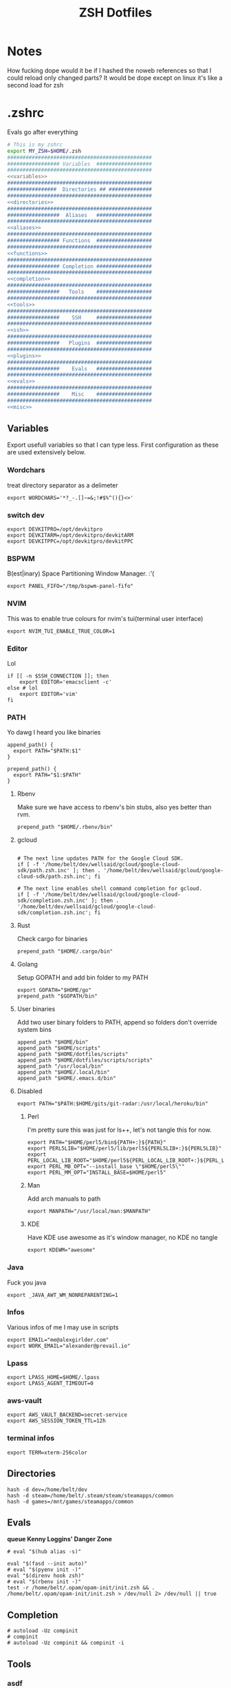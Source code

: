 #+TITLE: ZSH Dotfiles

* Notes
How fucking dope would it be if I hashed the noweb references so that I could reload only changed parts?
It would be dope except on linux it's like a second load for zsh

* .zshrc
Evals go after everything
#+BEGIN_SRC sh :tangle .zshrc :shebang #!/usr/bin/env zsh :noweb yes
  # This is my zshrc
  export MY_ZSH=$HOME/.zsh
  ###############################################
  ################# Variables  ##################
  ###############################################
  <<variables>>
  ###############################################
  ################  Directories ## ##############
  ###############################################
  <<directories>>
  ###############################################
  #################  Aliases   ##################
  ###############################################
  <<aliases>>
  ###############################################
  ################# Functions  ##################
  ###############################################
  <<functions>>
  ###############################################
  ################# Completion ##################
  ###############################################
  <<completion>>
  ###############################################
  #################   Tools    ##################
  ###############################################
  <<tools>>
  ###############################################
  #################    SSH     ##################
  ###############################################
  <<ssh>>
  ###############################################
  #################   Plugins  ##################
  ###############################################
  <<plugins>>
  ###############################################
  #################    Evals   ##################
  ###############################################
  <<evals>>
  ###############################################
  #################    Misc    ##################
  ###############################################
  <<misc>>
#+END_SRC
** Variables
:PROPERTIES:
:header-args: :noweb-ref variables
:END:
Export usefull variables so that I can type less.
First configuration as these are used extensively below.

*** Wordchars
treat directory separator as a delimeter
#+BEGIN_SRC shell
export WORDCHARS='*?_-.[]~=&;!#$%^(){}<>'
#+END_SRC
*** switch dev
#+begin_src shell
export DEVKITPRO=/opt/devkitpro
export DEVKITARM=/opt/devkitpro/devkitARM
export DEVKITPPC=/opt/devkitpro/devkitPPC
#+end_src
*** BSPWM
B(est|inary) Space Partitioning Window Manager.
:'(
#+BEGIN_SRC shell :noweb-ref no
export PANEL_FIFO="/tmp/bspwm-panel-fifo"
#+END_SRC
*** NVIM
This was to enable true colours for nvim's tui(terminal user interface)
#+BEGIN_SRC shell :noweb-ref no
export NVIM_TUI_ENABLE_TRUE_COLOR=1
#+END_SRC
*** Editor
Lol

#+BEGIN_SRC shell
if [[ -n $SSH_CONNECTION ]]; then
    export EDITOR='emacsclient -c'
else # lol
    export EDITOR='vim'
fi
#+END_SRC
*** PATH
Yo dawg I heard you like binaries

#+BEGIN_SRC shell
  append_path() {
    export PATH="$PATH:$1"
  }

  prepend_path() {
    export PATH="$1:$PATH"
  }
#+END_SRC
**** Rbenv
Make sure we have access to rbenv's bin stubs, also yes better than rvm.

#+BEGIN_SRC shell :tangle no
prepend_path "$HOME/.rbenv/bin"
#+END_SRC
**** gcloud
#+begin_src shell

# The next line updates PATH for the Google Cloud SDK.
if [ -f '/home/belt/dev/wellsaid/gcloud/google-cloud-sdk/path.zsh.inc' ]; then . '/home/belt/dev/wellsaid/gcloud/google-cloud-sdk/path.zsh.inc'; fi

# The next line enables shell command completion for gcloud.
if [ -f '/home/belt/dev/wellsaid/gcloud/google-cloud-sdk/completion.zsh.inc' ]; then . '/home/belt/dev/wellsaid/gcloud/google-cloud-sdk/completion.zsh.inc'; fi
#+end_src
**** Rust
Check cargo for binaries
#+BEGIN_SRC shell
prepend_path "$HOME/.cargo/bin"
#+END_SRC
**** Golang
Setup GOPATH and add bin folder to my PATH

#+BEGIN_SRC shell
export GOPATH="$HOME/go"
prepend_path "$GOPATH/bin"
#+END_SRC
**** User binaries
Add two user binary folders to PATH, append so folders don't override system bins
#+BEGIN_SRC shell
append_path "$HOME/bin"
append_path "$HOME/scripts"
append_path "$HOME/dotfiles/scripts"
append_path "$HOME/dotfiles/scripts/scripts"
append_path "/usr/local/bin"
append_path "$HOME/.local/bin"
append_path "$HOME/.emacs.d/bin"
#+END_SRC
**** Disabled
:PROPERTIES:
:header-args: :noweb-ref no
:END:

#+BEGIN_SRC shell
export PATH="$PATH:$HOME/gits/git-radar:/usr/local/heroku/bin"
#+END_SRC

***** Perl
I'm pretty sure this was just for ls++, let's not tangle this for now.
#+BEGIN_SRC shell
export PATH="$HOME/perl5/bin${PATH+:}${PATH}"
export PERL5LIB="$HOME/perl5/lib/perl5${PERL5LIB+:}${PERL5LIB}"
export PERL_LOCAL_LIB_ROOT="$HOME/perl5${PERL_LOCAL_LIB_ROOT+:}${PERL_LOCAL_LIB_ROOT}"
export PERL_MB_OPT="--install_base \"$HOME/perl5\""
export PERL_MM_OPT="INSTALL_BASE=$HOME/perl5"
#+END_SRC
***** Man
Add arch manuals to path

#+BEGIN_SRC shell
export MANPATH="/usr/local/man:$MANPATH"
#+END_SRC
***** KDE
Have KDE use awesome as it's window manager, no KDE no tangle

#+BEGIN_SRC shell
export KDEWM="awesome"
#+END_SRC
*** Java
Fuck you java
#+BEGIN_SRC shell
export _JAVA_AWT_WM_NONREPARENTING=1
#+END_SRC
*** Infos
Various infos of me I may use in scripts
#+begin_src shell
export EMAIL="me@alexgirlder.com"
export WORK_EMAIL="alexander@prevail.io"
#+end_src
*** Lpass
#+BEGIN_SRC shell
export LPASS_HOME=$HOME/.lpass
export LPASS_AGENT_TIMEOUT=0
#+END_SRC
*** aws-vault
#+BEGIN_SRC shell
export AWS_VAULT_BACKEND=secret-service
export AWS_SESSION_TOKEN_TTL=12h
#+END_SRC
*** terminal infos
#+begin_src shell
export TERM=xterm-256color
#+end_src
** Directories
:PROPERTIES:
:header-args: :noweb-ref directories
:END:
#+begin_src shell
hash -d dev=/home/belt/dev
hash -d steam=/home/belt/.steam/steam/steamapps/common
hash -d games=/mnt/games/steamapps/common
#+end_src
** Evals
:PROPERTIES:
:header-args: :noweb-ref evals
:END:
*queue Kenny Loggins' Danger Zone*
#+BEGIN_SRC shell
# eval "$(hub alias -s)"

eval "$(fasd --init auto)"
# eval "$(pyenv init -)"
eval "$(direnv hook zsh)"
# eval "$(rbenv init -)"
test -r /home/belt/.opam/opam-init/init.zsh && . /home/belt/.opam/opam-init/init.zsh > /dev/null 2> /dev/null || true
#+END_SRC
** Completion
:PROPERTIES:
:header-args: :noweb-ref completion
:END:
#+begin_src shell
# autoload -Uz compinit
# compinit
# autoload -Uz compinit && compinit -i
#+end_src

#+RESULTS:

** Tools
:PROPERTIES:
:header-args: :noweb-ref tools
:END:
*** asdf
#+BEGIN_SRC shell
  . /opt/asdf-vm/asdf.sh
  # . $HOME/.asdf/asdf.sh
  # . $HOME/.asdf/completions/asdf.bash
#+END_SRC
*** nvm
#+begin_src shell
export NVM_DIR="$([ -z "${XDG_CONFIG_HOME-}" ] && printf %s "${HOME}/.nvm" || printf %s "${XDG_CONFIG_HOME}/nvm")"
[ -s "$NVM_DIR/nvm.sh" ] && \. "$NVM_DIR/nvm.sh" # This loads nvm
#+end_src
** Aliases
:PROPERTIES:
:header-args: :noweb-ref aliases
:END:
I'm super bad at both typing and spelling so this helps me suck less.
*** qmk
#+begin_src shell
alias kbflash='qmk flash -kb handwired/dactyl_promicro -km beltsmith'
#+end_src
*** gcloud
#+begin_src shell
alias gcproject="gcloud config set project"
#+end_src
*** LS
I like pretty colours, pretty girls like trap music.
#+BEGIN_SRC shell
  alias l="exa -lgh --git"
  alias ls='exa' # for compatibility with fzf
  alias la='l -a'
  alias lm="l -smodified"
#+END_SRC
*** netctl
#+BEGIN_SRC shell
alias nsw="sudo netctl switch-to"
#+END_SRC
*** Editors
Honestly these are just silly now that I use emacs
#+BEGIN_SRC shell
  alias edit=$EDITOR
  # alias vim='nvim'
  # alias emacs='emacs'
  alias spacemacs='emacs'
#+END_SRC
*** Edits
Slightly useful but honestly I just use recentf in emacs to find these.
#+BEGIN_SRC shell
alias vimrc='edit ~/.config/nvim/init.vim'
alias zshrc='edit ~/.zshrc'
alias zshv='edit ~/.zsh_vars'
#+END_SRC
*** OS Specific
**** Archlinux
#+BEGIN_SRC shell
  alias paccmd='yay'
  # alias ya='yaourt'
  alias pacsearch='paccmd -Ss'
  alias pacins='paccmd -S'
  alias pacin='paccmd -U'
  alias pacupd='paccmd -Syyu'
  alias pacdb='sudo pacman -Syy'
  alias sync-packages='arch-install.sh'

  alias pbcopy='xsel --clipboard --input'
  alias pbpaste='xsel --clipboard --output'

  alias xboxc='sudo xboxdrv --mimic-xpad --detach-kernel-driver --silent'
  alias steam_wine='WINEDEBUG=-all wine ~/.wine/drive_c/Program\ Files/Steam/Steam.exe -no-dwrite >/dev/null 2>&1 &'
  alias bt='bluetoothctl'
#+END_SRC

#+RESULTS:

*** CD .......
#+BEGIN_SRC shell
alias ..="\cd .."
alias ...="\cd ../.."
alias ....="\cd ../../.."
alias .....="\cd ../../../.."
alias ......="\cd ../../../../.."

#+END_SRC
*** k8s
#+BEGIN_SRC shell
alias kc="kubectl"
alias tf="terraform"
#+END_SRC
*** docker
#+BEGIN_SRC shell
alias dcmp="docker-compose"
#+END_SRC
*** Unaliases
#+begin_src shell
  # unalias rg # Fuck off rails generate, who the hell uses you
#+end_src
*** cassandra
#+begin_src sh
alias cassandra="docker run --rm --network host cassandra"
alias cassandrad="docker run --network host --name my-cassandrad -d cassandra"
alias cqlsh="docker run --rm -it --network host cassandra cqlsh"
#+end_src
*** networking
#+begin_src sh
alias nassh="TERM=xterm-256color ssh root@tower"
#+end_src
**** hosts
#+BEGIN_SRC sh
alias hosts="hosts --auto-sudo"

fpath=(~/.zsh/completion $fpath)
#+END_SRC
** Functions
:PROPERTIES:
:header-args: :noweb-ref functions
:END:

Here are the custom functions I use in zsh, a lot of them I don't use anymore.
*** reload
#+begin_src shell
reload() {
  source ~/.zshrc
}
#+end_src
*** Loadit
Super simple loading function that doesn't fail(it's a feature!)
#+BEGIN_SRC shell
loadit() {
    [[ -a $1 ]] && source $1
}
#+END_SRC
*** up
#+BEGIN_SRC shell
up() {
    for i in $(seq $1);
    do
    cd ..
    done
}
#+END_SRC)
*** Ruby
#+BEGIN_SRC shell

  gi() {
      gem install $@
      rbenv rehash
  }

#+END_SRC

*** Utility
Various utility functions

**** ts
Send a command to tmux, this was mainly use dby my vim configuration.
Since I am using emacs I no longer need this command and as such is not tangled.
#+BEGIN_SRC shell :noweb-ref no
ts() {
    local args=$@
    tmux send-keys -t right "$args" C-m
}
#+END_SRC

**** slowly
Run a command with slow network
#+BEGIN_SRC shell
slowly() { trickle -u 1024 -d 1024 $@ }
#+END_SRC

**** cdl
cd and ls
#+BEGIN_SRC shell
cdl () { cd "$@" && ls; }
#+END_SRC

**** y2j
#+BEGIN_SRC shell
y2j() {
    if [[ $# -gt 1 ]]; then
        ruby -ryaml -rjson -e 'puts JSON.pretty_generate(YAML.load(ARGF))' < $1 > $2
    else
        ruby -ryaml -rjson -e 'puts JSON.pretty_generate(YAML.load(ARGF))' < $1
    fi
}

#+END_SRC
**** Mackup
#+BEGIN_SRC shell
mackup() {
  local folder=$1
  local log=$(mktemp /tmp/transfer.log.XXXXX)
  local destination='backup'
  rsync -avzm --stats --safe-links --ignore-existing --dry-run --human-readable "$folder" "$destination" > "$log"
  cat $log | parallel --will-cite -j 5 rsync -avzm --relative --stats --safe-links --ignore-existing --human-readable {} "$destination" > result.log
}
#+END_SRC
**** MT
eMpTys a file
#+BEGIN_SRC shell
mt() {
  echo '' > $1
}
#+END_SRC
**** rbit
RBenv Install This
#+BEGIN_SRC shell
  rbit() {
    local rbv='.ruby-version'
    [[ -a $rbv ]] && rbenv install $(< $rbv)
  }
#+END_SRC
**** reflect
#+BEGIN_SRC shell
  reflect() {
    sudo reflector --protocol https --latest 30 --number 20 --sort rate --save /etc/pacman.d/mirrorlist
  }
#+END_SRC
**** as-circle
#+BEGIN_SRC shell
as-circle() {
    CIRCLE_BRANCH=$(git rev-parse --abbrev-ref HEAD) CIRCLE_SHA1=$(git rev-parse --short HEAD) "$@"
}
#+END_SRC
**** fzmv
#+BEGIN_SRC shell
fzmv() {
    local src=$(find "$1" -type f | fzf)
    local dest=$2
    mv "$src" "$dest"
}

#+END_SRC
*** kasa
**** kasa-git-set
#+begin_src shell
kasa-git-set() {
    git config --local user.name alex-kasa
    git config --local user.email alex.girdler@kasa.com
    git config --local github.user alex-kasa
    repo=$(git remote -v | awk '{print $2}' | head -n 1 | awk -F '/' '{print $NF}' | cut -f 1 -d '.')
    git remote set-url origin "git@kasa.github.com:kasadev/$repo"
}
#+end_src
*** Wine
wine helper functions, I'm not using wine anymore so I don't tangle this block
#+BEGIN_SRC shell :noweb-ref no
prefix() {
    export WINEARCH=win32
    export WINEPREFIX="$HOME/.local/share/wineprefixes/$1"
}

goc() {
    cd $WINEPREFIX/drive_c
}
#+END_SRC

*** Multiple command runners
Collection of functions I wrote that allows the same command to be ran multiple
times either stopping on failure or continuing

Short circuit commands exiting after first non 0 return code.
#+BEGIN_SRC shell
multi_rspec() {
    for i in $(seq $1) ;
      do bundle exec rspec spec ; [[ ! $? = 0 ]] && break ;
    done
}

do_multi() {
    for i in $(seq $1) ;
      do ${*:2} ; [[ ! $? = 0 ]] && break ;
    done
}
#+END_SRC

Brute force commands continuing even after failure.
#+BEGIN_SRC shell
multi_ne() {
    for i in $(seq $1) ;
      do ${*:2} ;
    done
}

multi_async() {
    for i in $(seq $1) ; do JOB=$i ${*:2} & ; done
}

multi_curl() { for i in $(seq $1) ; do ${*:2} -h >> logs.out & ; done }
#+END_SRC
*** Blog
I used to have a blog but I don't anymore so let's just not tanlge these

#+BEGIN_SRC shell :noweb-ref no
export BLOG_SERVER="104.236.8.146"

jnew() {
    local title=$1
    local date=$(date +%Y-%m-%d)
    local time=$(date +%T)
    local post="$date-$title.md"

    echo "---\nlayout: post\ntitle: $title\ndate: $date $time\n---" > _posts/$post
    vim _posts/$post
}

update_blog() {
    ssh $BLOG_SERVER 'cd /home/alex/alexgirdler.github.io/ && git pull'
}

#+END_SRC

*** Configuration matrix
More or less a comprehensive list of config files I've worked with for linux.
Use emacs so no need for this because recentf
#+BEGIN_SRC shell :noweb-ref no
conf() {
          case $1 in
        awesome)    emacsclient -c ~/.config/awesome/rc.lua ;;
        herbst)     emacsclient -c ~/.config/herbstluftwm/autostart ;;
        xmonad)     emacsclient -c ~/.xmonad/xmonad.hs ;;
        bspwm)      emacsclient -c ~/.config/bspwm/bspwmrc ;;
        sxhkd)      emacsclient -c ~/.config/sxhkd/sxhkdrc ;;
        conky)      emacsclient -c ~/.xmonad/.conky_dzen ;;
        menu)       emacsclient -c ~/scripts/menu ;;
        mpd)        emacsclient -c ~/.mpdconf ;;
        mutt)       emacsclient -c ~/.mutt/acct/agirdler ;;
        ncmpcpp)    emacsclient -c ~/.ncmpcpp/config ;;
        pacman)     emacsclient -c /etc/pacman.conf ;;
        ranger)     emacsclient -c ~/.config/ranger/rc.conf ;;
        rifle)      emacsclient -c ~/.config/ranger/rifle.conf ;;
        termite)    emacsclient -c ~/.config/termite/config ;;
        tmux)       emacsclient -c ~/.tmux.conf ;;
        xinit)      emacsclient -c ~/.xinitrc ;;
        xresources)	emacsclient -c ~/.Xresources && xrdb ~/.Xresources ;;
        zsh)        emacsclient -c ~/.zshrc && source ~/.zshrc ;;
                    hosts)		  sudoedit /etc/hosts ;;
                    vhosts)		  sudoedit /etc/httpd/conf/extra/httpd-vhosts.conf ;;
                    httpd)		  sudoedit /etc/httpd/conf/httpd.conf ;;
                    *)			    echo "Unknown application: $1" ;;
          esac
}
#+END_SRC
*** Code Climate
Utility function to run the code climate docker container on the current project.
Again no tanglerino because no code climaterino.
#+BEGIN_SRC shell :noweb-ref no
codeclimate() {
    docker run \
           --interactive --tty --rm \
           --env CODECLIMATE_CODE="$PWD" \
           --volume "$PWD":/code \
           --volume /var/run/docker.sock:/var/run/docker.sock \
           --volume /tmp/cc:/tmp/cc \
           codeclimate/codeclimate $@
}
#+END_SRC
*** TravisCI
**** pull_build_logs
#+BEGIN_SRC shell
  function mount_build() {
    local build_number="$1"
  }
#+END_SRC
*** heroku
**** heroku psql
#+BEGIN_SRC shell
function hsql() {
    psql `heroku config -a $1 | grep 'MASTER_DATA' | cut -f 2-100 -d ':'`
}

function _hsql() {

}
#+END_SRC
**** heroku apps
#+BEGIN_SRC shell
function _herokuapps() {
    local cache_file = /tmp/heroku_apps
    [[ ( ! -r $cache_file) ]] && heroku
    _arguments -C <(cache_file)
}
#+END_SRC
**** heroku config
#+BEGIN_SRC shell
function hconf() {
    heroku config -a $1
}
#+END_SRC

** Plugin manager
:PROPERTIES:
:header-args: :noweb-ref plugins
:END:

I currently use zplug to manage my zsh plugins

*** Initialization
I set the `ZPLUG' shell variable to the location where zplug is installed
#+BEGIN_SRC shell
# export ZPLUG=/usr/share/zsh/scripts/zplug
#+END_SRC

In order to load zplug you need to source the `init.zsh' file in the
installation directory.
#+BEGIN_SRC shell
# source $ZPLUG/init.zsh
#+END_SRC

Personal package management
#+begin_src shell
source $HOME/dotfiles/packages.sh
#+end_src

*** Plugins
The syntax zplug uses to manage a plugin is as follows:

#+BEGIN_SRC shell :noweb-ref no
zplug "plugin/name", option:value
#+END_SRC

**** Enabled plugins
***** znap
#+begin_src shell
[[ -f ~/gits/zsh-snap/znap.zsh ]] ||
    git clone --depth 1 -- \
        https://github.com/marlonrichert/zsh-snap.git ~/gits/zsh-snap
source ~/gits/zsh-snap/znap.zsh

znap source marlonrichert/zsh-autocomplete
znap source zsh-users/zsh-autosuggestions
znap source zsh-users/zsh-syntax-highlighting
znap source marlonrichert/zcolors

znap source b4b4r07/enhancd
# znap source junegunn/fzf #, as:command, use:"bin/fzf-tmux"
# znap source junegunn/fzf-bin #, from:gh-r, as:command, rename-to:fzf

znap prompt sindresorhus/pure
#+end_src

***** Github plugins
Plugins loaded from github, since github is the default origin(`from' option) I do not include it.
#+BEGIN_SRC shell
  # zplug "zsh-users/zsh-history-substring-search"
  # zplug "zsh-users/zsh-completions" # do-everything argument completions
  # zplug "marlonrichert/zsh-autocomplete"
  # zplug 'zsh-users/zsh-syntax-highlighting', defer:3
  # zplug "mafredri/zsh-async"
  # zplug "sindresorhus/pure", use:pure.zsh, as:theme
  # zplug "dracula/zsh", as:theme

  # zplug "b4b4r07/enhancd", use:init.sh
  # zplug "junegunn/fzf", as:command, use:"bin/fzf-tmux"
  # zplug "junegunn/fzf-bin", from:gh-r, as:command, rename-to:fzf
#+END_SRC
***** oh-my-zsh plugins
These are loaded from the oh-my-zsh library
#+BEGIN_SRC shell
  # zplug "plugins/heroku", from:oh-my-zsh
# zplug "plugins/kubectl", from:oh-my-zsh
# zplug "plugins/gcloud", from:oh-my-zsh
# zplug "plugins/git", from:oh-my-zsh
  # zplug "plugins/sudo", from:oh-my-zsh
  # zplug "plugins/bundler", from:oh-my-zsh
  # zplug "plugins/rake-fast", from:oh-my-zsh
  # zplug "plugins/rbenv", from:oh-my-zsh
  # zplug "plugins/colorize", from:oh-my-zsh # Plugin for highlighting file content
  # zplug "lib/clipboard", from:oh-my-zsh, if:"[[ $OSTYPE == *darwin* ]]"
#+END_SRC

**** Disabled plugins
These plugins are not tangled to any file and therefore not managed by zplug.
Reasons for disabling range from performance to being un-needed.

#+BEGIN_SRC shell
  # zplug "hchbaw/auto-fu.zsh"

  # zplug "plugins/rails", from:oh-my-zsh

  # zplug "lib/completion", from:oh-my-zsh
#+END_SRC
** SSH setup
:PROPERTIES:
:header-args: :noweb-ref ssh
:END:
Honestly I've had this for so long I don't know where it came from but it
basically handles making sure I have a ssh agent setup and the correct settings
sourced.

#+BEGIN_SRC shell
export SSH_ENV="$HOME/.ssh/environment"

start_agent() {
    echo "Initialising new SSH agent..."
    /usr/bin/ssh-agent | sed 's/^echo/#echo/' > "${SSH_ENV}"
    echo succeeded
    chmod 600 "${SSH_ENV}"
    . "${SSH_ENV}" > /dev/null
    /usr/bin/ssh-add;
}

# Source SSH settings, if applicable

if [ -f "${SSH_ENV}" ]; then
    . "${SSH_ENV}" > /dev/null
    #ps ${SSH_AGENT_PID} doesn't work under cywgin
    ps -ef | grep ${SSH_AGENT_PID} | grep ssh-agent$ > /dev/null || {
        start_agent;
    }
else
    start_agent;
fi
#+END_SRC

** Misc(aka hella dope shit)
:PROPERTIES:
:header-args: :noweb-ref misc
:END:
*** Termite set directory
#+BEGIN_SRC shell
if [[ $TERM == xterm-termite ]]; then
    . /etc/profile.d/vte.sh
    __vte_osc7
fi
#+END_SRC
*** Bindings
These are hella dope
#+BEGIN_SRC shell
bindkey -v

bindkey "\e." insert-last-word
bindkey -M viins '\e.' insert-last-word

# bindkey "^[[A" history-beginning-search-backward
# bindkey "^[[B" history-beginning-search-forward

bindkey "^[[1;3C" forward-word
bindkey "^[[1;3D" backward-word
bindkey '^e' end-of-line
bindkey '^a' beginning-of-line

bindkey "\e[3~" delete-char

bindkey '^r' history-incremental-search-backward
#+END_SRC
*** setops
Enable hella dope shit
#+BEGIN_SRC shell
export HISTSIZE=1000000000
export SAVEHIST=$HISTSIZE
setopt EXTENDED_HISTORY
HISTFILE=~/.zsh_history
setopt autopushd
setopt share_history
#+END_SRC
*** load FZF
#+BEGIN_SRC shell
[ -f ~/.fzf.zsh ] && source ~/.fzf.zsh
#+END_SRC
** Secrets
shoosh
#+begin_src shell
loadit ~/.secrets
#+end_src

